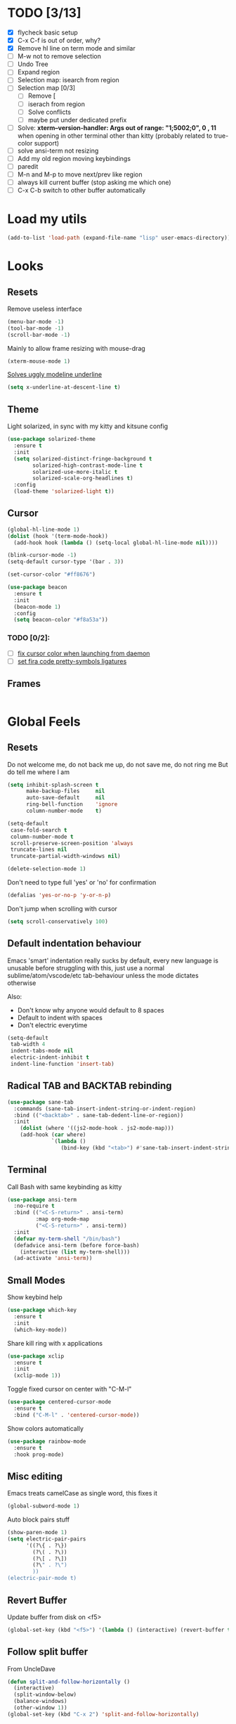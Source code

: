 * TODO [3/13]
- [X] flycheck basic setup
- [X] C-x C-f is out of order, why?
- [X] Remove hl line on term mode and similar
- [ ] M-w not to remove selection
- [ ] Undo Tree
- [ ] Expand region
- [ ] Selection map: isearch from region
- [ ] Selection map [0/3]
  - [ ] Remove [
  - [ ] iserach from region
  - [ ] Solve conflicts
  - [ ] maybe put under dedicated prefix
- [ ] Solve:
  **xterm--version-handler: Args out of range: "1;5002;0", 0 , 11**
  when opening in other terminal other than kitty
  (probably related to true-color support)
- [ ] solve ansi-term not resizing
- [ ] Add my old region moving keybindings
- [ ] paredit
- [ ] M-n and M-p to move next/prev like region
- [ ] always kill current buffer (stop asking me which one)
- [ ] C-x C-b switch to other buffer automatically


* Load my utils
#+BEGIN_SRC emacs-lisp
  (add-to-list 'load-path (expand-file-name "lisp" user-emacs-directory))
#+END_SRC

* Looks
** Resets

Remove useless interface

#+BEGIN_SRC emacs-lisp
  (menu-bar-mode -1)
  (tool-bar-mode -1)
  (scroll-bar-mode -1)
#+END_SRC

Mainly to allow frame resizing with mouse-drag

#+BEGIN_SRC emacs-lisp
  (xterm-mouse-mode 1)
#+END_SRC

[[https://github.com/bbatsov/solarized-emacs/issues/187][Solves uggly modeline underline]]

#+BEGIN_SRC emacs-lisp
  (setq x-underline-at-descent-line t)
#+END_SRC

** Theme

Light solarized, in sync with my kitty and kitsune config

#+BEGIN_SRC emacs-lisp
  (use-package solarized-theme
    :ensure t
    :init
    (setq solarized-distinct-fringe-background t
          solarized-high-contrast-mode-line t
          solarized-use-more-italic t
          solarized-scale-org-headlines t)
    :config
    (load-theme 'solarized-light t))
#+END_SRC

** Cursor

#+BEGIN_SRC emacs-lisp
  (global-hl-line-mode 1)
  (dolist (hook '(term-mode-hook))
    (add-hook hook (lambda () (setq-local global-hl-line-mode nil))))

  (blink-cursor-mode -1)
  (setq-default cursor-type '(bar . 3))

  (set-cursor-color "#ff8676")

  (use-package beacon
    :ensure t
    :init
    (beacon-mode 1)
    :config
    (setq beacon-color "#f8a53a"))
#+END_SRC

*** TODO [0/2]:
- [ ] [[https://emacs.stackexchange.com/questions/13291][fix cursor color when launching from daemon]]
- [ ] [[https://github.com/tonsky/FiraCode/wiki/Emacs-instructions][set fira code pretty-symbols ligatures]]

** Frames
#+BEGIN_SRC emacs-lisp

#+END_SRC
* Global Feels
** Resets

Do not welcome me, do not back me up, do not save me, do not ring me
But do tell me where I am

#+BEGIN_SRC emacs-lisp
  (setq inhibit-splash-screen t
        make-backup-files     nil
        auto-save-default     nil
        ring-bell-function    'ignore
        column-number-mode    t)
#+END_SRC


#+BEGIN_SRC emacs-lisp
  (setq-default
   case-fold-search t
   column-number-mode t
   scroll-preserve-screen-position 'always
   truncate-lines nil
   truncate-partial-width-windows nil)

  (delete-selection-mode 1)
#+END_SRC

Don't need to type full 'yes' or 'no' for confirmation

#+BEGIN_SRC emacs-lisp
  (defalias 'yes-or-no-p 'y-or-n-p)
#+END_SRC

Don't jump when scrolling with cursor

#+BEGIN_SRC emacs-lisp
  (setq scroll-conservatively 100)
#+END_SRC

** Default indentation behaviour

Emacs 'smart' indentation really sucks by default,
every new language is unusable before struggling with this,
just use a normal sublime/atom/vscode/etc tab-behaviour unless
the mode dictates otherwise

Also:

- Don't know why anyone would default to 8 spaces
- Default to indent with spaces
- Don't electric everytime

#+BEGIN_SRC emacs-lisp
  (setq-default
   tab-width 4
   indent-tabs-mode nil
   electric-indent-inhibit t
   indent-line-function 'insert-tab)
#+END_SRC

** Radical TAB and BACKTAB rebinding

#+BEGIN_SRC emacs-lisp
  (use-package sane-tab
    :commands (sane-tab-insert-indent-string-or-indent-region)
    :bind (("<backtab>" . sane-tab-dedent-line-or-region))
    :init
      (dolist (where '((js2-mode-hook . js2-mode-map)))
      (add-hook (car where)
                `(lambda ()
                   (bind-key (kbd "<tab>") #'sane-tab-insert-indent-string-or-indent-region ,(cdr where))))))
#+END_SRC

** Terminal

Call Bash with same keybinding as kitty

#+BEGIN_SRC emacs-lisp
  (use-package ansi-term
    :no-require t
    :bind (("<C-S-return>" . ansi-term)
           :map org-mode-map
           ("<C-S-return>" . ansi-term))
    :init
    (defvar my-term-shell "/bin/bash")
    (defadvice ansi-term (before force-bash)
      (interactive (list my-term-shell)))
    (ad-activate 'ansi-term))
#+END_SRC

** Small Modes

Show keybind help

#+BEGIN_SRC emacs-lisp
  (use-package which-key
    :ensure t
    :init
    (which-key-mode))
#+END_SRC

Share kill ring with x applications

#+BEGIN_SRC emacs-lisp
  (use-package xclip
    :ensure t
    :init
    (xclip-mode 1))
#+END_SRC

Toggle fixed cursor on center with "C-M-l"

#+BEGIN_SRC emacs-lisp
  (use-package centered-cursor-mode
    :ensure t
    :bind ("C-M-l" . 'centered-cursor-mode))
#+END_SRC

Show colors automatically

#+BEGIN_SRC emacs-lisp
  (use-package rainbow-mode
    :ensure t
    :hook prog-mode)
#+END_SRC

** Misc editing

Emacs treats camelCase as single word, this fixes it

#+BEGIN_SRC emacs-lisp
  (global-subword-mode 1)
#+END_SRC

Auto block pairs stuff

#+BEGIN_SRC emacs-lisp
  (show-paren-mode 1)
  (setq electric-pair-pairs
        '((?\{ . ?\})
          (?\( . ?\))
          (?\[ . ?\])
          (?\" . ?\")
          ))
  (electric-pair-mode t)
#+END_SRC

** Revert Buffer

Update buffer from disk on <f5>

#+BEGIN_SRC emacs-lisp
  (global-set-key (kbd "<f5>") '(lambda () (interactive) (revert-buffer t t)))
#+END_SRC

** Follow split buffer

From UncleDave

#+BEGIN_SRC emacs-lisp
  (defun split-and-follow-horizontally ()
    (interactive)
    (split-window-below)
    (balance-windows)
    (other-window 1))
  (global-set-key (kbd "C-x 2") 'split-and-follow-horizontally)

  (defun split-and-follow-vertically ()
    (interactive)
    (split-window-right)
    (balance-windows)
    (other-window 1))
  (global-set-key (kbd "C-x 3") 'split-and-follow-vertically)
#+END_SRC

** Whitespace

Show trailing by default in prog-modes, but not elsewhere (minibuffer for instance)

#+BEGIN_SRC emacs-lisp
  (defun betafcc/whitespace-show-trailing ()
    (setq show-trailing-whitespace t))

  (defun betafcc/whitespace-toggle-show-trailing ()
    (interactive)
    (setq show-trailing-whitespace (not show-trailing-whitespace)))

  (add-hook 'prog-mode-hook 'betafcc/whitespace-show-trailing)
#+END_SRC

** Selected

#+BEGIN_SRC emacs-lisp
  (use-package selected
    :ensure t
    :demand t
    :diminish selected-minor-mode
    :config
    (selected-global-mode 1))
#+END_SRC

** Expand-region

#+BEGIN_SRC emacs-lisp
  (use-package expand-region
    :ensure t
    :bind ("C-=" . er/expand-region))
#+END_SRC

** Multiple cursors


#+BEGIN_SRC emacs-lisp
  (use-package multiple-cursors
    :bind (:map selected-keymap
                ("C-d" . mc/mark-next-like-this)
                ;; ("a" . mc/mark-all-like-this)
                ;; ("p" . mc/mark-previous-like-this)
                ;; ("n" . mc/mark-next-like-this)
                ;; ("P" . mc/unmark-previous-like-this)
                ;; ("N" . mc/unmark-next-like-this)
                ;; ("[" . mc/cycle-backward)
                ;; ("]" . mc/cycle-forward)
                ;; ("m" . mc/mark-more-like-this-extended)
                ;; ("h" . mc-hide-unmatched-lines-mode)
                ;; ("\\" . mc/vertical-align-with-space)
                ;; ("#" . mc/insert-numbers) ; use num prefix to set the starting number
                ;; ("^" . mc/edit-beginnings-of-lines)
                ;; ("$" . mc/edit-ends-of-lines)
                )
    :init
    (progn
      ;; Temporary hack to get around bug # 28524 in emacs 26+
      ;; https://debbugs.gnu.org/cgi/bugreport.cgi?bug=28524
      (setq mc/mode-line
            `(" mc:" (:eval (format ,(propertize "%-2d" 'face 'font-lock-warning-face)
                                    (mc/num-cursors)))))

      (setq mc/list-file (locate-user-emacs-file "mc-lists"))

      ;; Disable the annoying sluggish matching paren blinks for all cursors
      ;; when you happen to type a ")" or "}" at all cursor locations.
      (defvar modi/mc-blink-matching-paren--store nil
        "Internal variable used to restore the value of `blink-matching-paren'
  after `multiple-cursors-mode' is quit.")

      ;; The `multiple-cursors-mode-enabled-hook' and
      ;; `multiple-cursors-mode-disabled-hook' are run in the
      ;; `multiple-cursors-mode' minor mode definition, but they are not declared
      ;; (not `defvar'd). So do that first before using `add-hook'.
      (defvar multiple-cursors-mode-enabled-hook nil
        "Hook that is run after `multiple-cursors-mode' is enabled.")
      (defvar multiple-cursors-mode-disabled-hook nil
        "Hook that is run after `multiple-cursors-mode' is disabled.")

      (defun modi/mc-when-enabled ()
        "Function to be added to `multiple-cursors-mode-enabled-hook'."
        (setq modi/mc-blink-matching-paren--store blink-matching-paren)
        (setq blink-matching-paren nil))

      (defun modi/mc-when-disabled ()
        "Function to be added to `multiple-cursors-mode-disabled-hook'."
        (setq blink-matching-paren modi/mc-blink-matching-paren--store))

      (add-hook 'multiple-cursors-mode-enabled-hook #'modi/mc-when-enabled)
      (add-hook 'multiple-cursors-mode-disabled-hook #'modi/mc-when-disabled)))
#+END_SRC

** Symbol overlay

#+BEGIN_SRC emacs-lisp
  (use-package symbol-overlay
    :diminish
    :ensure t
    :bind (("M-i" . symbol-overlay-put)
           ("M-n" . symbol-overlay-jump-next)
           ("M-p" . symbol-overlay-jump-prev))
    :config
    (dolist (hook '(prog-mode-hook html-mode-hook yaml-mode-hook conf-mode-hook))
      (add-hook hook 'symbol-overlay-mode)))
#+END_SRC

** Flyckeck
#+BEGIN_SRC emacs-lisp
  (use-package flycheck
    :ensure t
    :commands (flycheck-mode
               flycheck-next-error
               flycheck-previous-error)
    :init
    ;; (dolist (where '((emacs-lisp-mode-hook . emacs-lisp-mode-map)
    ;;                  (haskell-mode-hook    . haskell-mode-map)
    ;;                  (js2-mode-hook        . js2-mode-map)
    ;;                  (c-mode-common-hook   . c-mode-base-map)))
    ;;   (add-hook (car where)'
    ;;             `(lambda ()
    ;;                (bind-key "M-n" #'flycheck-next-error ,(cdr where))
    ;;                (bind-key "M-p" #'flycheck-previous-error ,(cdr where)))))
    :config
    (defalias 'show-error-at-point-soon
      'flycheck-show-error-at-point)

    (defun magnars/adjust-flycheck-automatic-syntax-eagerness ()
      "Adjust how often we check for errors based on if there are any.
    This lets us fix any errors as quickly as possible, but in a
    clean buffer we're an order of magnitude laxer about checking."
      (setq flycheck-idle-change-delay
            (if flycheck-current-errors 0.3 3.0)))

    ;; Each buffer gets its own idle-change-delay because of the
    ;; buffer-sensitive adjustment above.
    (make-variable-buffer-local 'flycheck-idle-change-delay)

    (add-hook 'flycheck-after-syntax-check-hook
              'magnars/adjust-flycheck-automatic-syntax-eagerness)

    ;; Remove newline checks, since they would trigger an immediate check
    ;; when we want the idle-change-delay to be in effect while editing.
    (setq-default flycheck-check-syntax-automatically '(save
                                                        idle-change
                                                        mode-enabled))

    (defun flycheck-handle-idle-change ()
      "Handle an expired idle time since the last change.
    This is an overwritten version of the original
    flycheck-handle-idle-change, which removes the forced deferred.
    Timers should only trigger inbetween commands in a single
    threaded system and the forced deferred makes errors never show
    up before you execute another command."
      (flycheck-clear-idle-change-timer)
      (flycheck-buffer-automatically 'idle-change)))
#+END_SRC
* Org

Better 'unfold' symbol

#+BEGIN_SRC emacs-lisp
  (use-package org
    :mode ("\\.org\\'"  . org-mode)
    :config
    (setq org-ellipsis " ▼"))
#+END_SRC

Visual indentation

#+BEGIN_SRC emacs-lisp
  (use-package org-indent
    :hook (org-mode . org-indent-mode))
#+END_SRC

Pretty bullets

#+BEGIN_SRC emacs-lisp
  (use-package org-bullets
    :ensure t
    :hook (org-mode . org-bullets-mode))
#+END_SRC

Babel stuff

#+BEGIN_SRC emacs-lisp
  (use-package ob
    :no-require
    :defer t
    :config
    (setq org-confirm-babel-evaluate nil)
    (org-babel-do-load-languages
     'org-babel-load-languages
     '((python     . t)
       (emacs-lisp . t)
       (shell      . t)
       (js         . t))))
#+END_SRC

* Ivy, counsel, Swiper

Using Wiegley config for now

** Ivy

#+BEGIN_SRC emacs-lisp
  (use-package ivy
    :ensure t
    :diminish
    :demand t

    :bind (("C-x b" . ivy-switch-buffer)
           ("C-x B" . ivy-switch-buffer-other-window)
           ("M-H"   . ivy-resume))

    :bind (:map ivy-minibuffer-map
                ("<tab>" . ivy-partial-or-done)
                ("<backtab>" . ivy-backward-kill-word)
                ("SPC"   . ivy-alt-done-or-space)
                ("C-d"   . ivy-done-or-delete-char)
                ("C-i"   . ivy-partial-or-done)
                ("C-r"   . ivy-previous-line-or-history)
                ("M-r"   . ivy-reverse-i-search))

    :bind (:map ivy-switch-buffer-map
                ("C-k" . ivy-switch-buffer-kill))

    :custom
    (ivy-dynamic-exhibit-delay-ms 200)
    (ivy-height 10)
    (ivy-initial-inputs-alist nil t)
    (ivy-magic-tilde nil)
    (ivy-re-builders-alist '((t . ivy--regex-ignore-order)))
    (ivy-use-virtual-buffers t)
    (ivy-wrap t)

    :preface
    (defun ivy-done-or-delete-char ()
      (interactive)
      (call-interactively
       (if (eolp)
           #'ivy-immediate-done
         #'ivy-delete-char)))

    (defun ivy-alt-done-or-space ()
      (interactive)
      (call-interactively
       (if (= ivy--length 1)
           #'ivy-alt-done
         #'self-insert-command)))

    (defun ivy-switch-buffer-kill ()
      (interactive)
      (debug)
      (let ((bn (ivy-state-current ivy-last)))
        (when (get-buffer bn)
          (kill-buffer bn))
        (unless (buffer-live-p (ivy-state-buffer ivy-last))
          (setf (ivy-state-buffer ivy-last)
                (with-ivy-window (current-buffer))))
        (setq ivy--all-candidates (delete bn ivy--all-candidates))
        (ivy--exhibit)))

    ;; This is the value of `magit-completing-read-function', so that we see
    ;; Magit's own sorting choices.
    (defun my-ivy-completing-read (&rest args)
      (let ((ivy-sort-functions-alist '((t . nil))))
        (apply 'ivy-completing-read args)))

    :config
    (ivy-mode 1)
    (ivy-set-occur 'ivy-switch-buffer 'ivy-switch-buffer-occur))

  (use-package ivy-hydra
    :ensure t
    :after (ivy hydra)
    :defer t)

  (use-package ivy-rich
    :after ivy
    :ensure t
    :demand t
    :config
    (ivy-rich-mode 1)
    (setq ivy-virtual-abbreviate 'full
          ivy-rich-switch-buffer-align-virtual-buffer t
          ivy-rich-path-style 'abbrev))

#+END_SRC

** Counsel

#+BEGIN_SRC emacs-lisp
  (use-package counsel
    :after ivy
    :demand t
    :diminish
    :custom (counsel-find-file-ignore-regexp
             (concat "\\(\\`\\.[^.]\\|"
                     (regexp-opt completion-ignored-extensions)
                     "\\'\\)"))
    :bind (("C-*"     . counsel-org-agenda-headlines)
           ("C-x C-f" . counsel-find-file)
           ("C-c e l" . counsel-find-library)
           ("C-c e q" . counsel-set-variable)
           ;;           ("C-h e l" . counsel-find-library)
           ;;           ("C-h e u" . counsel-unicode-char)
           ("C-h f"   . counsel-describe-function)
           ("C-x r b" . counsel-bookmark)
           ("M-x"     . counsel-M-x)
           ;; ("M-y"     . counsel-yank-pop)

           ("M-s f" . counsel-file-jump)
           ("M-s g" . counsel-rg)
           ("M-s j" . counsel-dired-jump))
    :commands counsel-minibuffer-history
    :init
    (bind-key "M-r" #'counsel-minibuffer-history minibuffer-local-map)
    :config
    ;; (add-to-list 'ivy-sort-matches-functions-alist
    ;;              '(counsel-find-file . ivy--sort-files-by-date))

    (defun counsel-recoll-function (string)
      "Run recoll for STRING."
      (if (< (length string) 3)
          (counsel-more-chars 3)
        (counsel--async-command
         (format "recollq -t -b %s"
                 (shell-quote-argument string)))
        nil))

    (defun counsel-recoll (&optional initial-input)
      "Search for a string in the recoll database.
      You'll be given a list of files that match.
      Selecting a file will launch `swiper' for that file.
      INITIAL-INPUT can be given as the initial minibuffer input."
      (interactive)
      (counsel-require-program "recollq")
      (ivy-read "recoll: " 'counsel-recoll-function
                :initial-input initial-input
                :dynamic-collection t
                :history 'counsel-git-grep-history
                :action (lambda (x)
                          (when (string-match "file://\\(.*\\)\\'" x)
                            (let ((file-name (match-string 1 x)))
                              (find-file file-name)
                              (unless (string-match "pdf$" x)
                                (swiper ivy-text)))))
                :unwind #'counsel-delete-process
                :caller 'counsel-recoll)))

  (use-package counsel-dash
    :ensure t
    :bind ("C-c C-h" . counsel-dash))
#+END_SRC


#+BEGIN_SRC emacs-lisp
  (use-package swiper
    :after ivy
    :bind (:map swiper-map
                ("DEL" . delete-backward-char)
                ("M-y" . yank)
                ("M-%" . swiper-query-replace)
                ("C-." . swiper-avy)
                ("M-c" . swiper-mc))
    :bind (:map isearch-mode-map
                ("C-o" . swiper-from-isearch)))
#+END_SRC


*** TODO [0/1]
- [ ] change swiper prompt (now is "Swipper")

* Dash

#+BEGIN_SRC emacs-lisp
  (use-package dash
    :ensure t)
#+END_SRC

*** Todo [0/1]
- [ ] Learn to use this shit
* Elm

Unbelievably easy setup

#+BEGIN_SRC emacs-lisp
  (use-package elm-mode
    :ensure t)
#+END_SRC

* Evil
#+BEGIN_SRC emacs-lisp
  (use-package evil
    :ensure t
    :config
    (setq evil-default-state 'emacs)
    (setq evil-emacs-state-cursor (default-value 'cursor-type))
    (evil-mode 1))
#+END_SRC

* Web
#+BEGIN_SRC emacs-lisp
  (use-package web-mode
    :ensure t
    :mode
    ("\\.html\\'" . web-mode)
    ("\\.phtml\\'" . web-mode)
    ("\\.[agj]sp\\'" . web-mode)
    ("\\.as[cp]x\\'" . web-mode)
    ("\\.erb\\'" . web-mode)
    ("\\.mustache\\'" . web-mode)
    ("\\.djhtml\\'" . web-mode)
    ("\\.jsp\\'" . web-mode)
    ("\\.eex\\'" . web-mode)
    ("\\.tsx\\'" . web-mode)
    :config
    (setq web-mode-attr-indent-offset 2)
    (setq web-mode-code-indent-offset 2)
    (setq web-mode-css-indent-offset 2)
    (setq web-mode-indent-style 2)
    (setq web-mode-markup-indent-offset 2)
    (setq web-mode-sql-indent-offset 2)
    (eval-after-load 'smartparens
      (lambda ()
        (setq web-mode-enable-auto-pairing nil)
        (sp-with-modes '(web-mode)
                       (sp-local-pair "%" "%"
                                      :unless '(sp-in-string-p)
                                      :post-handlers '(((lambda (&rest _ignored)
                                                          (just-one-space)
                                                          (save-excursion (insert " ")))
                                                        "SPC" "=" "#")))
                       (sp-local-tag "%" "<% "  " %>")
                       (sp-local-tag "=" "<%= " " %>")
                       (sp-local-tag "#" "<%# " " %>")))))

  (use-package js2-mode
    :ensure t
    :mode
    ("\\.js\\'" . js2-mode)
    :interpreter
    ("node" . js2-mode)
    :config
    (add-hook 'js2-mode-hook (lambda () (setq tab-width 2)))
    (setq js2-basic-offset 2))

  ;; (use-package js2-refactor
  ;;   :ensure t
  ;;   :diminish js2-refactor-mode
  ;;   :commands
  ;;   (js2-refactor-mode)
  ;;   :init
  ;;   (add-hook 'js2-mode-hook #'js2-refactor-mode))

  (use-package typescript-mode
    :ensure t
    ;; npm install -g typescript
    :mode
    ("\\.ts\\'" . typescript-mode)
    ("\\.ts$\\'" . typescript-mode)
    :config
    (setq typescript-enabled-frameworks '(typescript)))

  (use-package js-import
    :ensure t
    :commands (js-import js-import-dev))

  (use-package rjsx-mode
    :ensure t
    :mode
    ("\\.jsx?\\'" . rjsx-mode)
    :interpreter
    ("node" . rjsx-mode)
    :config
    ;; Inspired by http://blog.binchen.org/posts/indent-jsx-in-emacs.html
    (defun +js-jsx-indent-line-align-closing-bracket ()
      "Workaround sgml-mode and align closing bracket with opening bracket"
      (save-excursion
        (beginning-of-line)
        (when (looking-at-p "^ +\/?> *$")
          (delete-char sgml-basic-offset))))

    (advice-add #'js-jsx-indent-line
                :after
                #'+js-jsx-indent-line-align-closing-bracket)

    (with-eval-after-load 'rjsx
      (define-key rjsx-mode-map "<" nil)))

  ;; (use-package lsp-javascript-typescript
  ;;   :ensure t
  ;;   :hook ((web-mode . lsp-javascript-typescript-enable)
  ;;          (js-mode . lsp-javascript-typescript-enable)
  ;;          (js3-mode . lsp-javascript-typescript-enable)
  ;;          (js2-mode . lsp-javascript-typescript-enable)
  ;;          (typescript-mode . lsp-javascript-typescript-enable)))
#+END_SRC
* Shell scripts
#+BEGIN_SRC emacs-lisp
  (use-package sh-script
    :init
    (setq sh-basic-offset 2))
#+END_SRC
* Misc
#+BEGIN_SRC emacs-lisp
#+END_SRC
* References

- [[https://github.com/purcell/emacs.d][purcell]]
- [[https://github.com/kaushalmodi/.emacs.d][kaushalmodi]]
- [[https://github.com/jwiegley/dot-emacs][jwiegley]]
- [[https://github.com/vdemeester/emacs-config][vdemeester]]
